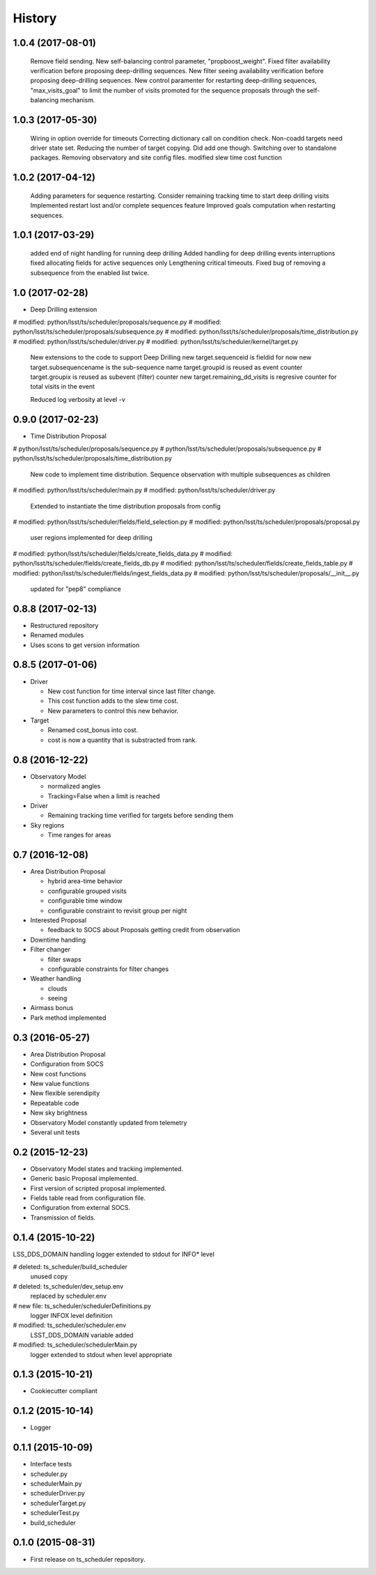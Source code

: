 .. :changelog:

History
-------

1.0.4   (2017-08-01)
==================

    Remove field sending.
    New self-balancing control parameter, "propboost_weight".
    Fixed filter availability verification before proposing deep-drilling sequences.
    New filter seeing availability verification before proposing deep-drilling sequences.
    New control paramenter for restarting deep-drilling sequences,
    "max_visits_goal" to limit the number of visits promoted for the sequence proposals
    through the self-balancing mechanism.

1.0.3   (2017-05-30)
==================

    Wiring in option override for timeouts
    Correcting dictionary call on condition check.
    Non-coadd targets need driver state set.
    Reducing the number of target copying. Did add one though.
    Switching over to standalone packages.
    Removing observatory and site config files.
    modified slew time cost function


1.0.2   (2017-04-12)
==================

    Adding parameters for sequence restarting.
    Consider remaining tracking time to start deep drilling visits
    Implemented restart lost and/or complete sequences feature
    Improved goals computation when restarting sequences.


1.0.1   (2017-03-29)
==================

    added end of night handling for running deep drilling
    Added handling for deep drilling events interruptions
    fixed allocating fields for active sequences only
    Lengthening critical timeouts.
    Fixed bug of removing a subsequence from the enabled list twice.


1.0   (2017-02-28)
==================

* Deep Drilling extension
#	modified:   python/lsst/ts/scheduler/proposals/sequence.py
#	modified:   python/lsst/ts/scheduler/proposals/subsequence.py
#	modified:   python/lsst/ts/scheduler/proposals/time_distribution.py
#	modified:   python/lsst/ts/scheduler/driver.py
#	modified:   python/lsst/ts/scheduler/kernel/target.py
    New extensions to the code to support Deep Drilling
    new target.sequenceid is fieldid for now
    new target.subsequencename is the sub-sequence name
    target.groupid is reused as event counter
    target.groupix is reused as subevent (filter) counter
    new target.remaining_dd_visits is regresive counter for total visits in the event

    Reduced log verbosity at level -v

0.9.0 (2017-02-23)
==================

* Time Distribution Proposal
#	python/lsst/ts/scheduler/proposals/sequence.py
#	python/lsst/ts/scheduler/proposals/subsequence.py
#	python/lsst/ts/scheduler/proposals/time_distribution.py
    New code to implement time distribution.
    Sequence observation with multiple subsequences as children

#	modified:   python/lsst/ts/scheduler/main.py
#	modified:   python/lsst/ts/scheduler/driver.py
    Extended to instantiate the time distribution proposals from config

#	modified:   python/lsst/ts/scheduler/fields/field_selection.py
#	modified:   python/lsst/ts/scheduler/proposals/proposal.py
    user regions implemented for deep drilling

#	modified:   python/lsst/ts/scheduler/fields/create_fields_data.py
#	modified:   python/lsst/ts/scheduler/fields/create_fields_db.py
#	modified:   python/lsst/ts/scheduler/fields/create_fields_table.py
#	modified:   python/lsst/ts/scheduler/fields/ingest_fields_data.py
#	modified:   python/lsst/ts/scheduler/proposals/__init__.py
    updated for "pep8" compliance

0.8.8 (2017-02-13)
==================

* Restructured repository
* Renamed modules
* Uses scons to get version information

0.8.5 (2017-01-06)
==================

* Driver

  * New cost function for time interval since last filter change.
  * This cost function adds to the slew time cost.
  * New parameters to control this new behavior.

* Target

  * Renamed cost_bonus into cost.
  * cost is now a quantity that is substracted from rank.

0.8 (2016-12-22)
================

* Observatory Model

  * normalized angles
  * Tracking=False when a limit is reached

* Driver

  * Remaining tracking time verified for targets before sending them

* Sky regions

  * Time ranges for areas

0.7 (2016-12-08)
================

* Area Distribution Proposal

  * hybrid area-time behavior
  * configurable grouped visits
  * configurable time window
  * configurable constraint to revisit group per night

* Interested Proposal

  * feedback to SOCS about Proposals getting credit from observation

* Downtime handling

* Filter changer

  * filter swaps
  * configurable constraints for filter changes

* Weather handling

  * clouds
  * seeing

* Airmass bonus

* Park method implemented

0.3 (2016-05-27)
================

* Area Distribution Proposal
* Configuration from SOCS
* New cost functions
* New value functions
* New flexible serendipity
* Repeatable code
* New sky brightness
* Observatory Model constantly updated from telemetry
* Several unit tests

0.2   (2015-12-23)
==================

* Observatory Model states and tracking implemented.
* Generic basic Proposal implemented.
* First version of scripted proposal implemented.
* Fields table read from configuration file.
* Configuration from external SOCS.
* Transmission of fields.

0.1.4 (2015-10-22)
==================

LSS_DDS_DOMAIN handling
logger extended to stdout for INFO* level

#	deleted:    ts_scheduler/build_scheduler
    unused copy
#	deleted:    ts_scheduler/dev_setup.env
    replaced by scheduler.env

#	new file:   ts_scheduler/schedulerDefinitions.py
    logger INFOX level definition

#	modified:   ts_scheduler/scheduler.env
    LSST_DDS_DOMAIN variable added
#	modified:   ts_scheduler/schedulerMain.py
    logger extended to stdout when level appropriate

0.1.3 (2015-10-21)
==================
* Cookiecutter compliant

0.1.2 (2015-10-14)
==================
* Logger

0.1.1 (2015-10-09)
==================
* Interface tests

* scheduler.py
* schedulerMain.py
* schedulerDriver.py
* schedulerTarget.py
* schedulerTest.py
* build_scheduler

0.1.0 (2015-08-31)
==================
* First release on ts_scheduler repository.
